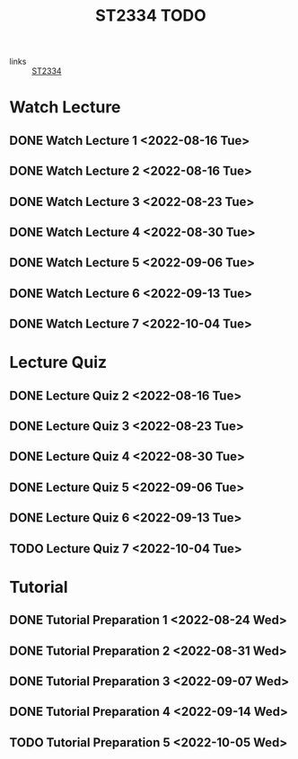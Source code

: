 :PROPERTIES:
:ID:       d2e0c639-a1f5-414f-94d7-6e7ba798ea07
:END:
#+title: ST2334 TODO
#+filetags: :TODO:ST2334:

- links :: [[id:ec7952bd-2932-43a3-98de-69f151c97505][ST2334]]

* Watch Lecture
** DONE Watch Lecture 1 <2022-08-16 Tue>
** DONE Watch Lecture 2 <2022-08-16 Tue>
** DONE Watch Lecture 3 <2022-08-23 Tue>
** DONE Watch Lecture 4 <2022-08-30 Tue>
** DONE Watch Lecture 5 <2022-09-06 Tue>
** DONE Watch Lecture 6 <2022-09-13 Tue>
** DONE Watch Lecture 7 <2022-10-04 Tue>

* Lecture Quiz
** DONE Lecture Quiz 2 <2022-08-16 Tue>
** DONE Lecture Quiz 3 <2022-08-23 Tue>
** DONE Lecture Quiz 4 <2022-08-30 Tue>
** DONE Lecture Quiz 5 <2022-09-06 Tue>
** DONE Lecture Quiz 6 <2022-09-13 Tue>
** TODO Lecture Quiz 7 <2022-10-04 Tue>

* Tutorial
** DONE Tutorial Preparation 1 <2022-08-24 Wed>
** DONE Tutorial Preparation 2 <2022-08-31 Wed>
** DONE Tutorial Preparation 3 <2022-09-07 Wed>
** DONE Tutorial Preparation 4 <2022-09-14 Wed>
** TODO Tutorial Preparation 5 <2022-10-05 Wed>
